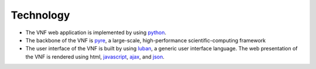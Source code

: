.. _technology:

Technology
==========

* The VNF web application is implemented by using `python <http://www.python.org>`_.
* The backbone of the VNF is `pyre <http://docs.danse.us/pyre/sphinx/>`_, a large-scale, high-performance scientific-computing framework
* The user interface of the VNF is built by using `luban <http://luban.danse.us>`_, 
  a generic user interface language. The web presentation of the VNF is rendered using html,
  `javascript <http://en.wikipedia.org/wiki/JavaScript>`_, 
  `ajax  <http://en.wikipedia.org/wiki/Ajax_(programming)>`_,
  and `json <http://www.json.org>`_.
